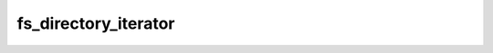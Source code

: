.. -*- coding: utf-8 -*-
.. _fs_directory_iterator:

fs_directory_iterator
---------------------

.. contents::
   :local:
      
.. doxygenstruct:: fs_directory_iterator
   :members: